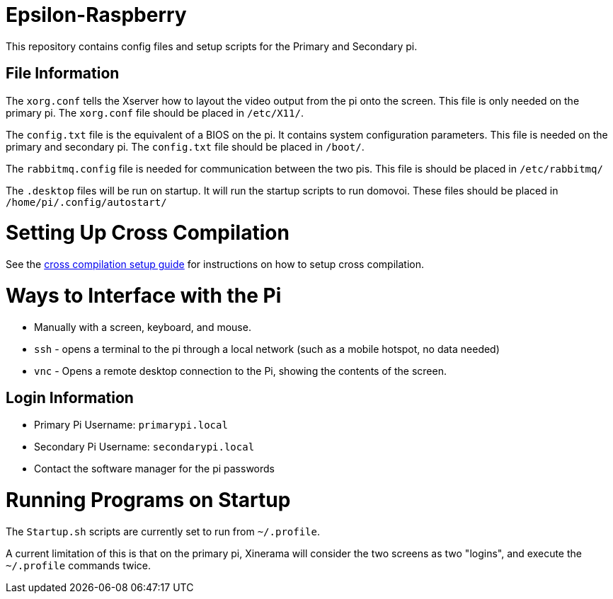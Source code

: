 = Epsilon-Raspberry

This repository contains config files and setup scripts for the Primary and Secondary pi.


== File Information

The `xorg.conf` tells the Xserver how to layout the video output from the pi onto the screen. 
This file is only needed on the primary pi.
The `xorg.conf` file should be placed in `/etc/X11/`.

The `config.txt` file is the equivalent of a BIOS on the pi. It contains system configuration parameters. 
This file is needed on the primary and secondary pi.
The `config.txt` file should be placed in `/boot/`.

The `rabbitmq.config` file is needed for communication between the two pis.
This file is should be placed in `/etc/rabbitmq/`

The `.desktop` files will be run on startup. 
It will run the startup scripts to run domovoi.
These files should be placed in `/home/pi/.config/autostart/`

= Setting Up Cross Compilation

See the https://github.com/UCSolarCarTeam/Epsilon-Raspberry/blob/master/cross-compile/README.adoc[cross compilation setup guide] for instructions on how to setup cross compilation.

= Ways to Interface with the Pi

* Manually with a screen, keyboard, and mouse.
* `ssh` - opens a terminal to the pi through a local network (such as a mobile hotspot, no data needed)
* `vnc` - Opens a remote desktop connection to the Pi, showing the contents of the screen.

== Login Information
* Primary Pi Username: `primarypi.local`
* Secondary Pi Username: `secondarypi.local`
* Contact the software manager for the pi passwords 

= Running Programs on Startup

The `Startup.sh` scripts are currently set to run from `~/.profile`.

A current limitation of this is that on the primary pi, Xinerama will consider the two screens as two "logins", and execute the `~/.profile` commands twice.